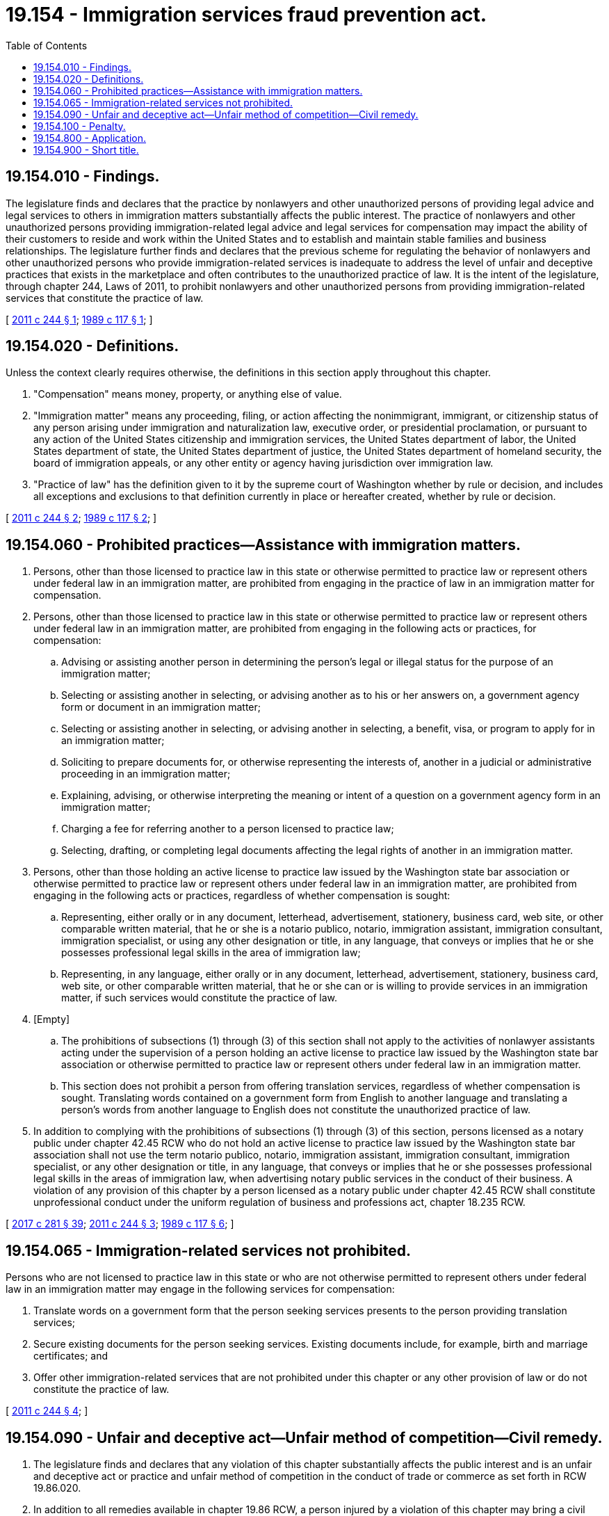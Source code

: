 = 19.154 - Immigration services fraud prevention act.
:toc:

== 19.154.010 - Findings.
The legislature finds and declares that the practice by nonlawyers and other unauthorized persons of providing legal advice and legal services to others in immigration matters substantially affects the public interest. The practice of nonlawyers and other unauthorized persons providing immigration-related legal advice and legal services for compensation may impact the ability of their customers to reside and work within the United States and to establish and maintain stable families and business relationships. The legislature further finds and declares that the previous scheme for regulating the behavior of nonlawyers and other unauthorized persons who provide immigration-related services is inadequate to address the level of unfair and deceptive practices that exists in the marketplace and often contributes to the unauthorized practice of law. It is the intent of the legislature, through chapter 244, Laws of 2011, to prohibit nonlawyers and other unauthorized persons from providing immigration-related services that constitute the practice of law.

[ http://lawfilesext.leg.wa.gov/biennium/2011-12/Pdf/Bills/Session%20Laws/Senate/5023-S.SL.pdf?cite=2011%20c%20244%20§%201[2011 c 244 § 1]; http://leg.wa.gov/CodeReviser/documents/sessionlaw/1989c117.pdf?cite=1989%20c%20117%20§%201[1989 c 117 § 1]; ]

== 19.154.020 - Definitions.
Unless the context clearly requires otherwise, the definitions in this section apply throughout this chapter.

. "Compensation" means money, property, or anything else of value.

. "Immigration matter" means any proceeding, filing, or action affecting the nonimmigrant, immigrant, or citizenship status of any person arising under immigration and naturalization law, executive order, or presidential proclamation, or pursuant to any action of the United States citizenship and immigration services, the United States department of labor, the United States department of state, the United States department of justice, the United States department of homeland security, the board of immigration appeals, or any other entity or agency having jurisdiction over immigration law.

. "Practice of law" has the definition given to it by the supreme court of Washington whether by rule or decision, and includes all exceptions and exclusions to that definition currently in place or hereafter created, whether by rule or decision.

[ http://lawfilesext.leg.wa.gov/biennium/2011-12/Pdf/Bills/Session%20Laws/Senate/5023-S.SL.pdf?cite=2011%20c%20244%20§%202[2011 c 244 § 2]; http://leg.wa.gov/CodeReviser/documents/sessionlaw/1989c117.pdf?cite=1989%20c%20117%20§%202[1989 c 117 § 2]; ]

== 19.154.060 - Prohibited practices—Assistance with immigration matters.
. Persons, other than those licensed to practice law in this state or otherwise permitted to practice law or represent others under federal law in an immigration matter, are prohibited from engaging in the practice of law in an immigration matter for compensation.

. Persons, other than those licensed to practice law in this state or otherwise permitted to practice law or represent others under federal law in an immigration matter, are prohibited from engaging in the following acts or practices, for compensation:

.. Advising or assisting another person in determining the person's legal or illegal status for the purpose of an immigration matter;

.. Selecting or assisting another in selecting, or advising another as to his or her answers on, a government agency form or document in an immigration matter;

.. Selecting or assisting another in selecting, or advising another in selecting, a benefit, visa, or program to apply for in an immigration matter;

.. Soliciting to prepare documents for, or otherwise representing the interests of, another in a judicial or administrative proceeding in an immigration matter;

.. Explaining, advising, or otherwise interpreting the meaning or intent of a question on a government agency form in an immigration matter;

.. Charging a fee for referring another to a person licensed to practice law;

.. Selecting, drafting, or completing legal documents affecting the legal rights of another in an immigration matter.

. Persons, other than those holding an active license to practice law issued by the Washington state bar association or otherwise permitted to practice law or represent others under federal law in an immigration matter, are prohibited from engaging in the following acts or practices, regardless of whether compensation is sought:

.. Representing, either orally or in any document, letterhead, advertisement, stationery, business card, web site, or other comparable written material, that he or she is a notario publico, notario, immigration assistant, immigration consultant, immigration specialist, or using any other designation or title, in any language, that conveys or implies that he or she possesses professional legal skills in the area of immigration law;

.. Representing, in any language, either orally or in any document, letterhead, advertisement, stationery, business card, web site, or other comparable written material, that he or she can or is willing to provide services in an immigration matter, if such services would constitute the practice of law.

. [Empty]
.. The prohibitions of subsections (1) through (3) of this section shall not apply to the activities of nonlawyer assistants acting under the supervision of a person holding an active license to practice law issued by the Washington state bar association or otherwise permitted to practice law or represent others under federal law in an immigration matter.

.. This section does not prohibit a person from offering translation services, regardless of whether compensation is sought. Translating words contained on a government form from English to another language and translating a person's words from another language to English does not constitute the unauthorized practice of law.

. In addition to complying with the prohibitions of subsections (1) through (3) of this section, persons licensed as a notary public under chapter 42.45 RCW who do not hold an active license to practice law issued by the Washington state bar association shall not use the term notario publico, notario, immigration assistant, immigration consultant, immigration specialist, or any other designation or title, in any language, that conveys or implies that he or she possesses professional legal skills in the areas of immigration law, when advertising notary public services in the conduct of their business. A violation of any provision of this chapter by a person licensed as a notary public under chapter 42.45 RCW shall constitute unprofessional conduct under the uniform regulation of business and professions act, chapter 18.235 RCW.

[ http://lawfilesext.leg.wa.gov/biennium/2017-18/Pdf/Bills/Session%20Laws/Senate/5081-S.SL.pdf?cite=2017%20c%20281%20§%2039[2017 c 281 § 39]; http://lawfilesext.leg.wa.gov/biennium/2011-12/Pdf/Bills/Session%20Laws/Senate/5023-S.SL.pdf?cite=2011%20c%20244%20§%203[2011 c 244 § 3]; http://leg.wa.gov/CodeReviser/documents/sessionlaw/1989c117.pdf?cite=1989%20c%20117%20§%206[1989 c 117 § 6]; ]

== 19.154.065 - Immigration-related services not prohibited.
Persons who are not licensed to practice law in this state or who are not otherwise permitted to represent others under federal law in an immigration matter may engage in the following services for compensation:

. Translate words on a government form that the person seeking services presents to the person providing translation services;

. Secure existing documents for the person seeking services. Existing documents include, for example, birth and marriage certificates; and

. Offer other immigration-related services that are not prohibited under this chapter or any other provision of law or do not constitute the practice of law.

[ http://lawfilesext.leg.wa.gov/biennium/2011-12/Pdf/Bills/Session%20Laws/Senate/5023-S.SL.pdf?cite=2011%20c%20244%20§%204[2011 c 244 § 4]; ]

== 19.154.090 - Unfair and deceptive act—Unfair method of competition—Civil remedy.
. The legislature finds and declares that any violation of this chapter substantially affects the public interest and is an unfair and deceptive act or practice and unfair method of competition in the conduct of trade or commerce as set forth in RCW 19.86.020.

. In addition to all remedies available in chapter 19.86 RCW, a person injured by a violation of this chapter may bring a civil action to recover the actual damages proximately caused by a violation of this chapter, or one thousand dollars, whichever is greater.

[ http://lawfilesext.leg.wa.gov/biennium/2011-12/Pdf/Bills/Session%20Laws/Senate/5023-S.SL.pdf?cite=2011%20c%20244%20§%205[2011 c 244 § 5]; http://leg.wa.gov/CodeReviser/documents/sessionlaw/1989c117.pdf?cite=1989%20c%20117%20§%209[1989 c 117 § 9]; ]

== 19.154.100 - Penalty.
A violation of this chapter shall be punished as a gross misdemeanor according to chapter 9A.20 RCW.

[ http://leg.wa.gov/CodeReviser/documents/sessionlaw/1989c117.pdf?cite=1989%20c%20117%20§%2010[1989 c 117 § 10]; ]

== 19.154.800 - Application.
Nothing in this chapter shall apply to or regulate any business to the extent such regulation is prohibited or preempted by federal law.

[ http://lawfilesext.leg.wa.gov/biennium/2011-12/Pdf/Bills/Session%20Laws/Senate/5023-S.SL.pdf?cite=2011%20c%20244%20§%207[2011 c 244 § 7]; ]

== 19.154.900 - Short title.
This chapter shall be known and cited as the "immigration services fraud prevention act."

[ http://lawfilesext.leg.wa.gov/biennium/2011-12/Pdf/Bills/Session%20Laws/Senate/5023-S.SL.pdf?cite=2011%20c%20244%20§%208[2011 c 244 § 8]; http://leg.wa.gov/CodeReviser/documents/sessionlaw/1989c117.pdf?cite=1989%20c%20117%20§%2011[1989 c 117 § 11]; ]

